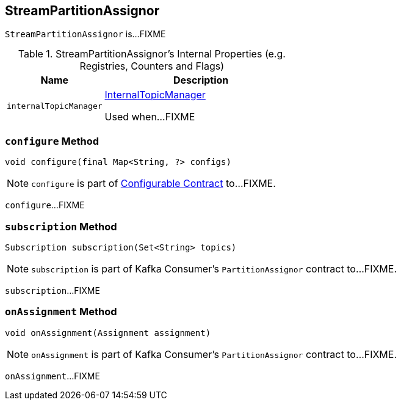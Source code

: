 == [[StreamPartitionAssignor]] StreamPartitionAssignor

`StreamPartitionAssignor` is...FIXME

[[internal-registries]]
.StreamPartitionAssignor's Internal Properties (e.g. Registries, Counters and Flags)
[cols="1,2",options="header",width="100%"]
|===
| Name
| Description

| [[internalTopicManager]] `internalTopicManager`
| link:kafka-streams-InternalTopicManager.adoc[InternalTopicManager]

Used when...FIXME
|===

=== [[configure]] `configure` Method

[source, scala]
----
void configure(final Map<String, ?> configs)
----

NOTE: `configure` is part of link:kafka-streams-Configurable.adoc#configure[Configurable Contract] to...FIXME.

`configure`...FIXME

=== [[subscription]] `subscription` Method

[source, java]
----
Subscription subscription(Set<String> topics)
----

NOTE: `subscription` is part of Kafka Consumer's `PartitionAssignor` contract to...FIXME.

`subscription`...FIXME

=== [[onAssignment]] `onAssignment` Method

[source, java]
----
void onAssignment(Assignment assignment)
----

NOTE: `onAssignment` is part of Kafka Consumer's `PartitionAssignor` contract to...FIXME.

`onAssignment`...FIXME
